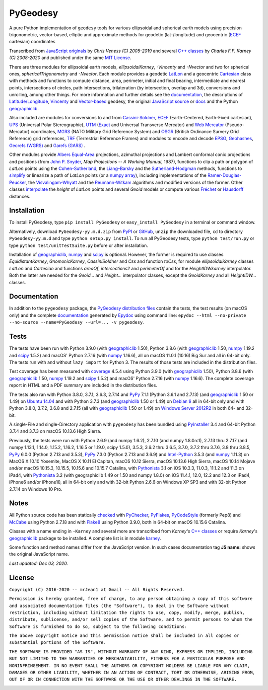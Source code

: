 =========
PyGeodesy
=========

A pure Python implementation of ``geodesy`` tools for various ellipsoidal
and spherical earth models using precision trigonometric, vector-based,
elliptic and approximate methods for geodetic (lat-/longitude) and
geocentric (ECEF_ cartesian) coordinates.

Transcribed from `JavaScript originals`_ by *Chris Veness (C) 2005-2019*
and several `C++ classes`_ by *Charles F.F. Karney (C) 2008-2020* and
published under the same `MIT License`_.

There are three modules for ellipsoidal earth models, *ellipsoidalKarney*,
*-Vincenty* and *-Nvector* and two for spherical ones, *sphericalTrigonometry*
and *-Nvector*.  Each module provides a geodetic LatLon_ and a geocentric
Cartesian_ class with methods and functions to compute distance, area,
perimeter, initial and final bearing, intermediate and nearest points,
intersections of circles, path intersections, trilateration (by intersection,
overlap and 3d), conversions and unrolling, among other things.  For more
information and further details see the documentation_, the descriptions
of `Latitude/Longitude`_, Vincenty_ and `Vector-based`_ geodesy, the
original `JavaScript source`_ or docs_ and the Python `geographiclib`_.

Also included are modules for conversions to and from `Cassini-Soldner`_,
ECEF_ (Earth-Centered, Earth-Fixed cartesian), UPS_ (Universal Polar
Stereographic), UTM_ (Exact_ and Universal Transverse Mercator) and
`Web Mercator`_ (Pseudo-Mercator) coordinates, MGRS_ (NATO Military Grid
Reference System) and OSGR_ (British Ordinance Survery Grid Reference) grid
references, TRF_ (Terrestrial Reference Frames) and modules to encode and
decode EPSG_, Geohashes_, `Georefs (WGRS)`_ and `Garefs (GARS)`_ .

Other modules provide `Albers Equal-Area`_ projections, azimuthal projections
and Lambert conformal conic projections and positions (from `John P. Snyder`_,
*Map Projections -- A Working Manual*, 1987), functions to clip a path or polygon
of *LatLon* points using the `Cohen-Sutherland`_, the `Liang–Barsky`_ and the
`Sutherland-Hodgman`_ methods, functions to simplify_ or linearize a path of
*LatLon* points (or a `numpy array`_), including implementations of the
`Ramer-Douglas-Peucker`_, the `Visvalingam-Whyatt`_ and the `Reumann-Witkam`_
algorithms and modified versions of the former.  Other classes interpolate_
the *height* of *LatLon* points and several *Geoid* models or compute various
`Fréchet`_ or Hausdorff_ distances.

Installation
============

To install PyGeodesy, type ``pip install PyGeodesy`` or ``easy_install
PyGeodesy`` in a terminal or command window.

Alternatively, download ``PyGeodesy-yy.m.d.zip`` from PyPI_ or GitHub_,
``unzip`` the downloaded file, ``cd`` to directory ``PyGeodesy-yy.m.d``
and type ``python setup.py install``.  To run all PyGeodesy tests, type
``python test/run.py`` or type ``python test/unitTestSuite.py`` before
or after installation.

Installation of `geographiclib`_, `numpy`_ and `scipy`_ is optional.
However, the former is required to use classes *EquidistantKarney*,
*GnomonicKarney*, *CassiniSoldner* and *Css* and function *toCss*, for
module *ellipsoidalKarney* classes *LatLon* and *Cartesian* and
functions *areaOf*, *intersections2* and *perimeterOf* and for the
*HeightIDWkarney* interpolator.  Both the latter are needed for the
*Geoid...* and *Height...* interpolator classes, except the
*GeoidKarney* and all *HeightIDW...* classes.

Documentation
=============

In addition to the ``pygeodesy`` package, the PyGeodesy_ `distribution
files`_ contain the tests, the test results (on macOS only) and the
complete documentation_ generated by Epydoc_ using command line:
``epydoc --html --no-private --no-source --name=PyGeodesy --url=... -v
pygeodesy``.

Tests
=====

The tests have been run with Python 3.9.0 (with geographiclib_ 1.50),
Python 3.8.6 (with geographiclib_ 1.50, numpy_ 1.19.2 and scipy_ 1.5.2)
and macOS' Python 2.7.16 (with numpy_ 1.16.6), all on macOS 11.0.1
(10.16) Big Sur and all in 64-bit only.  The tests run with and without
``lazy import`` for Python 3.  The results of those tests are included
in the distribution files.

Test coverage has been measured with coverage_ 4.5.4 using Python 3.9.0
(with geographiclib_ 1.50), Python 3.8.6 (with geographiclib_ 1.50, numpy_
1.19.2 and scipy_ 1.5.2) and macOS' Python 2.7.16 (with numpy_ 1.16.6).
The complete coverage report in HTML and a PDF summary are included in
the distribution files.

The tests also ran with Python 3.8.0, 3.7.1, 3.6.3, 2.7.14 and PyPy_
7.1.1 (Python 3.6.1 and 2.7.13) (and geographiclib_ 1.50 or 1.49) on
`Ubuntu 14.04`_ and with Python 3.7.3 (and geographiclib_ 1.50 or
1.49) on `Debian 9`_ all in 64-bit only and with Python 3.8.0, 3.7.2,
3.6.8 and 2.7.15 (all with geographiclib_ 1.50 or 1.49) on `Windows
Server 2012R2`_ in both 64- and 32-bit.

A single-File and single-Directory application with ``pygeodesy`` has
been bundled using PyInstaller_ 3.4 and 64-bit Python 3.7.4 and 3.7.3
on macOS 10.13.6 High Sierra.

Previously, the tests were run with Python 2.6.9 (and numpy 1.6.2),
2.7.10 (and numpy 1.8.0rc1), 2.7.13 thru 2.7.17 (and numpy 1.13.1, 1.14.0,
1.15.2, 1.16.2, 1.16.5 or 1.19.0, scipy 1.5.0), 3.5.3, 3.6.2 thru 3.6.5,
3.7.0, 3.7.2 thru 3.7.6, 3.8 thru 3.8.5, PyPy_ 6.0.0 (Python 2.7.13 and
3.5.3), PyPy_ 7.3.0 (Python 2.7.13 and 3.6.9) and `Intel-Python`_ 3.5.3
(and numpy_ 1.11.3) on MacOS X 10.10 Yosemite, MacOS X 10.11 El Capitan,
macOS 10.12 Sierra, macOS 10.13.6 High Sierra, macOS 10.14 Mojave and/or
macOS 10.15.3, 10.15.5, 10.15.6 and 10.15.7 Catalina, with Pythonista_
3.1 on iOS 10.3.3, 11.0.3, 11.1.2 and 11.3 on iPad4, with Pythonista_
3.2 (with geographiclib 1.49 or 1.50 and numpy 1.8.0) on iOS 11.4.1,
12.0, 12.2 and 12.3 on iPad4, iPhone6 and/or iPhone10, all in 64-bit
only and with 32-bit Python 2.6.6 on Windows XP SP3 and with 32-bit
Python 2.7.14 on Windows 10 Pro.

Notes
=====

All Python source code has been statically checked_ with PyChecker_,
PyFlakes_, PyCodeStyle_ (formerly Pep8) and McCabe_ using Python 2.7.18
and with Flake8_ using Python 3.9.0, both in 64-bit on macOS 10.15.6
Catalina.

Classes with a name ending in ``-Karney`` and several more are transcribed
from *Karney*'s `C++ classes`_ or require *Karney*'s geographiclib_ package
to be installed.  A complete list is in module karney_.

Some function and method names differ from the JavaScript version.  In such
cases documentation tag **JS name:** shows the original JavaScript name.

*Last updated: Dec 03, 2020.*

License
=======

``Copyright (C) 2016-2020 -- mrJean1 at Gmail -- All Rights Reserved.``

``Permission is hereby granted, free of charge, to any person obtaining a
copy of this software and associated documentation files (the "Software"),
to deal in the Software without restriction, including without limitation
the rights to use, copy, modify, merge, publish, distribute, sublicense,
and/or sell copies of the Software, and to permit persons to whom the
Software is furnished to do so, subject to the following conditions:``

``The above copyright notice and this permission notice shall be included
in all copies or substantial portions of the Software.``

``THE SOFTWARE IS PROVIDED "AS IS", WITHOUT WARRANTY OF ANY KIND, EXPRESS
OR IMPLIED, INCLUDING BUT NOT LIMITED TO THE WARRANTIES OF MERCHANTABILITY,
FITNESS FOR A PARTICULAR PURPOSE AND NONINFRINGEMENT. IN NO EVENT SHALL
THE AUTHORS OR COPYRIGHT HOLDERS BE LIABLE FOR ANY CLAIM, DAMAGES OR
OTHER LIABILITY, WHETHER IN AN ACTION OF CONTRACT, TORT OR OTHERWISE,
ARISING FROM, OUT OF OR IN CONNECTION WITH THE SOFTWARE OR THE USE OR
OTHER DEALINGS IN THE SOFTWARE.``

.. image:: https://Img.Shields.io/pypi/pyversions/PyGeodesy.svg?label=Python
  :target: https://PyPI.org/project/PyGeodesy
.. image:: https://Img.Shields.io/appveyor/ci/mrJean1/PyGeodesy.svg?branch=master&label=AppVeyor
  :target: https://CI.AppVeyor.com/project/mrJean1/PyGeodesy/branch/master
.. image:: https://Img.Shields.io/cirrus/github/mrJean1/PyGeodesy?branch=master&label=Cirrus
  :target: https://Cirrus-CI.com/github/mrJean1/PyGeodesy
.. image:: https://Img.Shields.io/travis/mrJean1/PyGeodesy.svg?branch=master&label=Travis
  :target: https://Travis-CI.org/mrJean1/PyGeodesy
.. image:: https://Img.Shields.io/badge/coverage-96%25-brightgreen
  :target: https://GitHub.com/mrJean1/PyGeodesy/blob/master/testcoverage.pdf
.. image:: https://Img.Shields.io/pypi/v/PyGeodesy.svg?label=PyPI
  :target: https://PyPI.org/project/PyGeodesy
.. image:: https://Img.Shields.io/pypi/wheel/PyGeodesy.svg
  :target: https://PyPI.org/project/PyGeodesy/#files
.. image:: https://Img.Shields.io/pypi/l/PyGeodesy.svg
  :target: https://PyPI.org/project/PyGeodesy

.. _Albers Equal-Area: https://GeographicLib.SourceForge.io/html/classGeographicLib_1_1AlbersEqualArea.html
.. _C++ classes: https://GeographicLib.SourceForge.io/html/annotated.html
.. _Cartesian: https://mrJean1.GitHub.io/PyGeodesy/docs/pygeodesy-Cartesian-attributes-table.html
.. _Cassini-Soldner: https://GeographicLib.SourceForge.io/html/classGeographicLib_1_1CassiniSoldner.html
.. _checked: https://GitHub.com/ActiveState/code/tree/master/recipes/Python/546532_PyChecker_postprocessor
.. _Cohen-Sutherland: https://WikiPedia.org/wiki/Cohen-Sutherland_algorithm
.. _coverage: https://PyPI.org/project/coverage
.. _Debian 9: https://Cirrus-CI.com/github/mrJean1/PyGeodesy/master
.. _distribution files: https://GitHub.com/mrJean1/PyGeodesy/tree/master/dist
.. _docs: https://www.Movable-Type.co.UK/scripts/geodesy/docs
.. _documentation: https://mrJean1.GitHub.io/PyGeodesy
.. _ECEF: https://WikiPedia.org/wiki/ECEF
.. _EPSG: https://www.EPSG-Registry.org
.. _Epydoc: https://PyPI.org/project/epydoc
.. _Exact: https://GeographicLib.SourceForge.io/html/classGeographicLib_1_1TransverseMercatorExact.html
.. _Flake8: https://PyPI.org/project/flake8
.. _Fréchet: https://WikiPedia.org/wiki/Frechet_distance
.. _Garefs (GARS): https://WikiPedia.org/wiki/Global_Area_Reference_System
.. _geographiclib: https://PyPI.org/project/geographiclib
.. _Geohashes: https://www.Movable-Type.co.UK/scripts/geohash.html
.. _Georefs (WGRS): https://WikiPedia.org/wiki/World_Geographic_Reference_System
.. _GitHub: https://GitHub.com/mrJean1/PyGeodesy
.. _Hausdorff: https://WikiPedia.org/wiki/Hausdorff_distance
.. _Intel-Python: https://software.Intel.com/en-us/distribution-for-python
.. _interpolate: https://docs.SciPy.org/doc/scipy/reference/interpolate.html
.. _JavaScript originals: https://GitHub.com/ChrisVeness/geodesy
.. _JavaScript source: https://GitHub.com/ChrisVeness/geodesy
.. _John P. Snyder: https://pubs.er.USGS.gov/djvu/PP/PP_1395.pdf
.. _karney: https://mrJean1.GitHub.io/PyGeodesy/docs/pygeodesy.karney-module.html
.. _Latitude/Longitude: https://www.Movable-Type.co.UK/scripts/latlong.html
.. _LatLon: https://mrJean1.GitHub.io/PyGeodesy/docs/pygeodesy-LatLon-attributes-table.html
.. _Liang–Barsky: https://WikiPedia.org/wiki/Liang–Barsky_algorithm
.. _McCabe: https://PyPI.org/project/mccabe
.. _MGRS: https://www.Movable-Type.co.UK/scripts/latlong-utm-mgrs.html
.. _MIT License: https://OpenSource.org/licenses/MIT
.. _numpy: https://PyPI.org/project/numpy
.. _numpy array: https://docs.SciPy.org/doc/numpy/reference/generated/numpy.array.html
.. _OSGR: https://www.Movable-Type.co.UK/scripts/latlong-os-gridref.html
.. _PyChecker: https://PyPI.org/project/pychecker
.. _PyCodeStyle: https://PyPI.org/project/pycodestyle
.. _PyFlakes: https://PyPI.org/project/pyflakes
.. _PyGeodesy: https://PyPI.org/project/PyGeodesy
.. _PyInstaller: https://www.PyInstaller.org
.. _PyPI: https://PyPI.org/project/PyGeodesy
.. _PyPy: https://PyPy.org
.. _Pythonista: https://OMZ-Software.com/pythonista
.. _Ramer-Douglas-Peucker: https://WikiPedia.org/wiki/Ramer-Douglas-Peucker_algorithm
.. _Reumann-Witkam: https://psimpl.SourceForge.net/reumann-witkam.html
.. _scipy: https://PyPI.org/project/scipy
.. _simplify: https://Bost.Ocks.org/mike/simplify
.. _Sutherland-Hodgman: https://WikiPedia.org/wiki/Sutherland-Hodgman_algorithm
.. _TRF: http://ITRF.ENSG.IGN.FR
.. _Ubuntu 14.04: https://Travis-CI.org/mrJean1/PyGeodesy
.. _UPS: https://WikiPedia.org/wiki/Universal_polar_stereographic_coordinate_system
.. _UTM: https://www.Movable-Type.co.UK/scripts/latlong-utm-mgrs.html
.. _Vector-based: https://www.Movable-Type.co.UK/scripts/latlong-vectors.html
.. _Vincenty: https://www.Movable-Type.co.UK/scripts/latlong-vincenty.html
.. _Visvalingam-Whyatt: https://hydra.Hull.ac.UK/resources/hull:8338
.. _Web Mercator: https://WikiPedia.org/wiki/Web_Mercator
.. _Windows Server 2012R2: https://CI.AppVeyor.com/project/mrJean1/pygeodesy


